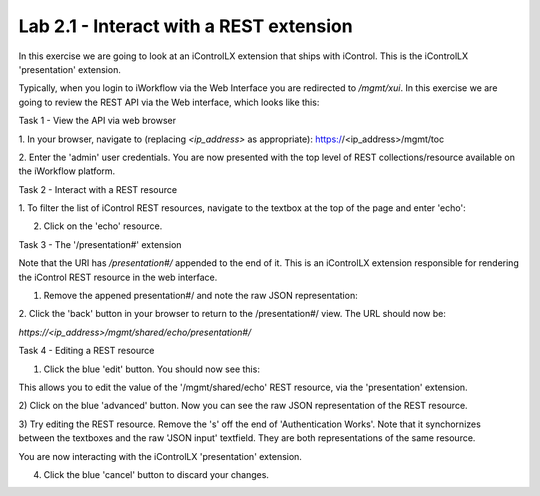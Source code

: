 Lab 2.1 - Interact with a REST extension
----------------------------------------

In this exercise we are going to look at an iControlLX extension that ships
with iControl. This is the iControlLX 'presentation' extension.

Typically, when you login to iWorkflow via the Web Interface you are redirected
to `/mgmt/xui`. In this exercise we are going to review the REST API via the
Web interface, which looks like this:

.. image:: _static/image002.png


Task 1 - View the API via web browser

1. In your browser, navigate to (replacing `<ip_address>` as appropriate):
https://<ip_address>/mgmt/toc


2. Enter the 'admin' user credentials.
You are now presented with the top level of REST collections/resource available
on the iWorkflow platform.

.. image:: _static/image003.png


Task 2 - Interact with a REST resource

1. To filter the list of iControl REST resources, navigate to the textbox at the
top of the page and enter 'echo':

.. image:: _static/image004.png


2. Click on the 'echo' resource.

.. image:: _static/image005.png


Task 3 - The '/presentation#' extension

Note that the URI has `/presentation#/` appended to the end of it. This is an
iControlLX extension responsible for rendering the iControl REST resource in the
web interface.

1. Remove the appened presentation#/ and note the raw JSON representation:

.. image:: _static/image006.png


2. Click the 'back' button in your browser to return to the /presentation#/
view. The URL should now be:

`https://<ip_address>/mgmt/shared/echo/presentation#/`


Task 4 - Editing a REST resource

1. Click the blue 'edit' button. You should now see this:

.. image:: _static/image007.png

This allows you to edit the value of the '/mgmt/shared/echo' REST resource, via
the 'presentation' extension.

2) Click on the blue 'advanced' button. Now you can see the raw JSON
representation of the REST resource.

.. image:: _static/image008.png

3) Try editing the REST resource. Remove the 's' off the end of 'Authentication
Works'. Note that it synchornizes between the textboxes and the raw 'JSON
input' textfield. They are both representations of the same resource.

You are now interacting with the iControlLX 'presentation' extension.

4) Click the blue 'cancel' button to discard your changes.
